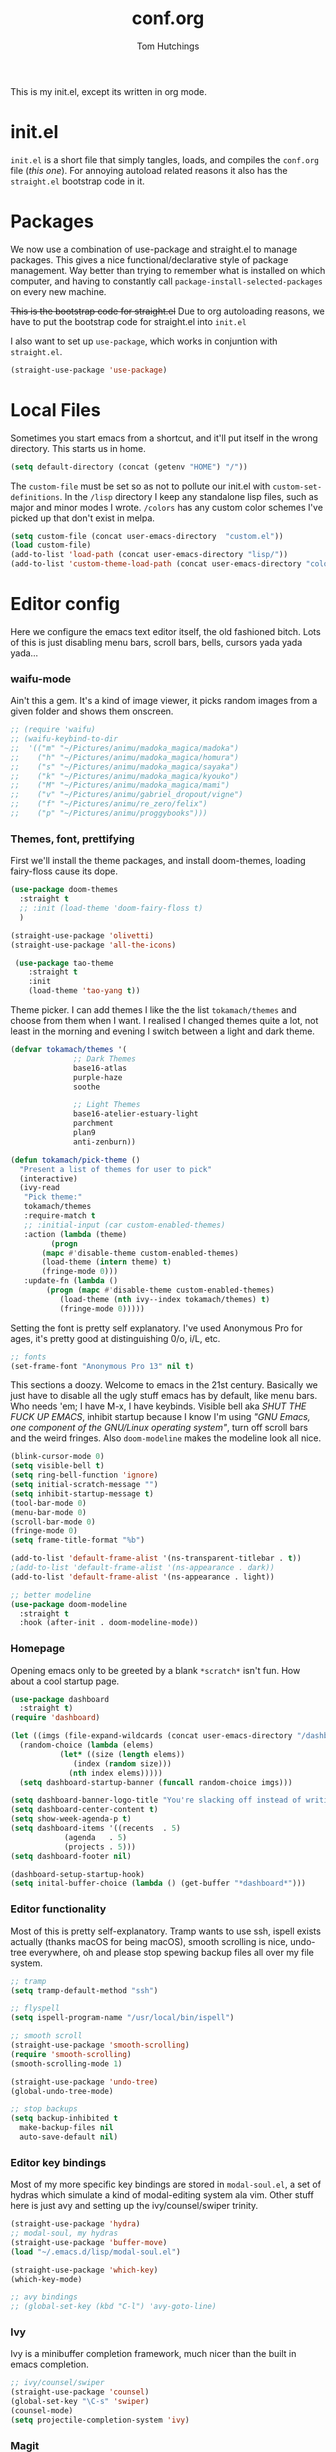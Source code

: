 #+TITLE: conf.org
#+AUTHOR: Tom Hutchings
#+BABEL: :cache yes
#+PROPERTY: header-args :tangle yes

This is my init.el, except its written in org mode. 

* init.el
  =init.el= is a short file that simply tangles, loads, and compiles the =conf.org= file (/this one/). For annoying autoload related reasons it also has the =straight.el= bootstrap code in it.

* Packages
   We now use a combination of use-package and straight.el to manage packages. This gives a nice functional/declarative style of package management. Way better than trying to remember what is installed on which computer, and having to constantly call =package-install-selected-packages= on every new machine.

   +This is the bootstrap code for straight.el+ Due to org autoloading reasons, we have to put the bootstrap code for straight.el into =init.el=

    I also want to set up =use-package=, which works in conjuntion with =straight.el=.

#+BEGIN_SRC emacs-lisp
  (straight-use-package 'use-package)
#+END_SRC

* Local Files
   Sometimes you start emacs from a shortcut, and it'll put itself in the wrong directory. This starts us in home.

#+BEGIN_SRC emacs-lisp
  (setq default-directory (concat (getenv "HOME") "/"))
#+END_SRC

   The =custom-file= must be set so as not to pollute our init.el with =custom-set-definitions=.
   In the =/lisp= directory I keep any standalone lisp files, such as major and minor modes I wrote.
   =/colors= has any custom color schemes I've picked up that don't exist in melpa.

#+BEGIN_SRC emacs-lisp
  (setq custom-file (concat user-emacs-directory  "custom.el"))
  (load custom-file)
  (add-to-list 'load-path (concat user-emacs-directory "lisp/"))
  (add-to-list 'custom-theme-load-path (concat user-emacs-directory "colors/"))
#+END_SRC

* Editor config
  Here we configure the emacs text editor itself, the old fashioned bitch. Lots of this is just disabling menu bars, scroll bars, bells, cursors yada yada yada...

*** waifu-mode
    Ain't this a gem. It's a kind of image viewer, it picks random images from a given folder and shows them onscreen.
#+BEGIN_SRC emacs-lisp
  ;; (require 'waifu)
  ;; (waifu-keybind-to-dir
  ;;  '(("m" "~/Pictures/animu/madoka_magica/madoka")
  ;;    ("h" "~/Pictures/animu/madoka_magica/homura")
  ;;    ("s" "~/Pictures/animu/madoka_magica/sayaka")
  ;;    ("k" "~/Pictures/animu/madoka_magica/kyouko")
  ;;    ("M" "~/Pictures/animu/madoka_magica/mami")
  ;;    ("v" "~/Pictures/animu/gabriel_dropout/vigne")
  ;;    ("f" "~/Pictures/animu/re_zero/felix")
  ;;    ("p" "~/Pictures/animu/proggybooks")))
#+END_SRC

*** Themes, font, prettifying
    First we'll install the theme packages, and install doom-themes, loading fairy-floss cause its dope.

#+BEGIN_SRC emacs-lisp
  (use-package doom-themes
    :straight t
    ;; :init (load-theme 'doom-fairy-floss t)
    )

  (straight-use-package 'olivetti)
  (straight-use-package 'all-the-icons)

   (use-package tao-theme
      :straight t
      :init
      (load-theme 'tao-yang t))
#+END_SRC

    Theme picker. I can add themes I like the the list =tokamach/themes= and choose from them when I want. I realised I changed themes quite a lot, not least in the morning and evening I switch between a light and dark theme.

#+BEGIN_SRC emacs-lisp
  (defvar tokamach/themes '(
			    ;; Dark Themes
			    base16-atlas
			    purple-haze
			    soothe

			    ;; Light Themes
			    base16-atelier-estuary-light
			    parchment
			    plan9
			    anti-zenburn))

  (defun tokamach/pick-theme ()
    "Present a list of themes for user to pick"
    (interactive)
    (ivy-read
     "Pick theme:"
     tokamach/themes 
     :require-match t
     ;; :initial-input (car custom-enabled-themes)
     :action (lambda (theme)
	       (progn
		 (mapc #'disable-theme custom-enabled-themes)
		 (load-theme (intern theme) t)
		 (fringe-mode 0)))
     :update-fn (lambda ()
		  (progn (mapc #'disable-theme custom-enabled-themes)
			 (load-theme (nth ivy--index tokamach/themes) t)
			 (fringe-mode 0)))))
#+END_SRC

    Setting the font is pretty self explanatory. I've used Anonymous Pro for ages, it's pretty good at distinguishing 0/o, i/L, etc.

#+BEGIN_SRC emacs-lisp
  ;; fonts
  (set-frame-font "Anonymous Pro 13" nil t)
#+END_SRC

    This sections a doozy. Welcome to emacs in the 21st century. Basically we just have to disable all the ugly stuff emacs has by default, like menu bars. Who needs 'em; I have M-x, I have keybinds. Visible bell aka /SHUT THE FUCK UP EMACS/, inhibit startup because I know I'm using /"GNU Emacs, one component of the GNU/Linux operating system"/, turn off scroll bars and the weird fringes. Also =doom-modeline= makes the modeline look all nice.

#+BEGIN_SRC emacs-lisp
  (blink-cursor-mode 0)
  (setq visible-bell t)
  (setq ring-bell-function 'ignore)
  (setq initial-scratch-message "")
  (setq inhibit-startup-message t)
  (tool-bar-mode 0)
  (menu-bar-mode 0)
  (scroll-bar-mode 0)
  (fringe-mode 0)
  (setq frame-title-format "%b")

  (add-to-list 'default-frame-alist '(ns-transparent-titlebar . t))
  ;(add-to-list 'default-frame-alist '(ns-appearance . dark))
  (add-to-list 'default-frame-alist '(ns-appearance . light))

  ;; better modeline
  (use-package doom-modeline
    :straight t
    :hook (after-init . doom-modeline-mode))
#+END_SRC

*** Homepage
Opening emacs only to be greeted by a blank =*scratch*= isn't fun. How about a cool startup page.

#+BEGIN_SRC emacs-lisp
  (use-package dashboard
    :straight t)
  (require 'dashboard)

  (let ((imgs (file-expand-wildcards (concat user-emacs-directory "/dashboard-images/*.png")))
	(random-choice (lambda (elems)
			 (let* ((size (length elems))
				(index (random size)))
			   (nth index elems)))))
    (setq dashboard-startup-banner (funcall random-choice imgs)))

  (setq dashboard-banner-logo-title "You're slacking off instead of writing Lisp? Pretty cringe bro.")
  (setq dashboard-center-content t)
  (setq show-week-agenda-p t)
  (setq dashboard-items '((recents  . 5)
			  (agenda   . 5)
			  (projects . 5)))
  (setq dashboard-footer nil)

  (dashboard-setup-startup-hook)
  (setq inital-buffer-choice (lambda () (get-buffer "*dashboard*")))
#+END_SRC

*** Editor functionality
    Most of this is pretty self-explanatory. Tramp wants to use ssh, ispell exists actually (thanks macOS for being macOS), smooth scrolling is nice, undo-tree everywhere, oh and please stop spewing backup files all over my file system.

#+BEGIN_SRC emacs-lisp
  ;; tramp
  (setq tramp-default-method "ssh")

  ;; flyspell
  (setq ispell-program-name "/usr/local/bin/ispell")

  ;; smooth scroll
  (straight-use-package 'smooth-scrolling)
  (require 'smooth-scrolling)
  (smooth-scrolling-mode 1)

  (straight-use-package 'undo-tree)
  (global-undo-tree-mode)

  ;; stop backups
  (setq backup-inhibited t
	make-backup-files nil
	auto-save-default nil)
#+END_SRC

*** Editor key bindings
    Most of my more specific key bindings are stored in =modal-soul.el=, a set of hydras which simulate a kind of modal-editing system ala vim. Other stuff here is just avy and setting up the ivy/counsel/swiper trinity.

#+BEGIN_SRC emacs-lisp
  (straight-use-package 'hydra)
  ;; modal-soul, my hydras
  (straight-use-package 'buffer-move)
  (load "~/.emacs.d/lisp/modal-soul.el")

  (straight-use-package 'which-key)
  (which-key-mode)

  ;; avy bindings
  ;; (global-set-key (kbd "C-l") 'avy-goto-line)
#+END_SRC

*** Ivy
    Ivy is a minibuffer completion framework, much nicer than the built in emacs completion. 
#+BEGIN_SRC emacs-lisp
  ;; ivy/counsel/swiper
  (straight-use-package 'counsel)
  (global-set-key "\C-s" 'swiper)
  (counsel-mode)
  (setq projectile-completion-system 'ivy)
#+END_SRC

*** Magit
#+BEGIN_SRC emacs-lisp
(straight-use-package 'magit)
#+END_SRC

*** Projectile
#+BEGIN_SRC emacs-lisp
(straight-use-package 'projectile)
#+END_SRC


*** Minions
#+BEGIN_SRC emacs-lisp
  (use-package minions
    :straight t
    :config (minions-mode 1))
#+END_SRC

*** Treemacs
#+BEGIN_SRC emacs-lisp
  (straight-use-package 'all-the-icons)
  (straight-use-package 'treemacs)
#+END_SRC
* Org mode
As I spend so much time and effort on /org mode/ I feel it deserves a whole section and a full explanation. 
** Misc Config
First though, a few org addon packages. org-bullets replaces the default =*= with nice unicode bullets and org-sidebar provides a handy sidebar overview of files.
#+BEGIN_SRC emacs-lisp
  (use-package org-bullets
    :straight t
    :init (add-hook 'org-mode-hook (lambda () (org-bullets-mode 1))))

  (straight-use-package 'org-sidebar)
#+END_SRC

Org agenda would annoyingly mess up your windows and then not put them back. Be more like your respectable tidy brother magit.

#+BEGIN_SRC emacs-lisp
  (setq org-agenda-restore-windows-after-quit 1)
#+END_SRC

=hide-emphasis-markers= is a nice addition that shows styled text inline. Combined with variable pitch mode it makes org buffers feel more like rich text.

#+BEGIN_SRC emacs-lisp
  (setq org-hide-emphasis-markers t)
  ;(add-hook 'org-mode-hook 'variable-pitch-mode)
#+END_SRC

=org-indent-mode= handles indentation, or the lack thereof. Org files should be saved without indentation, and org-indent-mode will display them as if they were. Naturally its important for org-indent-mode to always be enabled, so that the lack of indentation is hidden away.

#+BEGIN_SRC emacs-lisp
  (setq org-startup-indented t)
#+END_SRC

** Workflow
Now we get to the good stuff. Here we'll set some useful variables for all org functions. Org directory where I keep all my org files. 
My system uses time management features like the /agenda/, =org-capture=, some /GTD/ concepts, and a combo of /Orglzy/ and /Syncthing/ to provide a comprehensive, multiplatform, planning system.

#+BEGIN_SRC emacs-lisp
  (setq tokamach/org-directory "~/doc/org/")
  (setq tokamach/org-file-list (file-expand-wildcards (concat tokamach/org-directory "*.org")))
#+END_SRC

We should modify the /TODO/ keywords to add a 'NEXT' keyword. This means a task is ongoing, and ideally should be finished before others are started.

#+BEGIN_SRC emacs-lisp
  (setq org-todo-keywords
        '((sequence "TODO" "NEXT" "|" "DONE" )))
#+END_SRC

=inbox.org= serves as a place for captured ideas to go. 

#+BEGIN_SRC emacs-lisp
  (setq org-default-notes-file (concat tokamach/org-directory "inbox.org"))
#+END_SRC

Once notes are captured to inbox.org, they must be /processed/. I will add any extra details such as deadlines, time to complete, and priority, then /refile/ them to their relevant org heading. Since all org files can be related in any weird number of ways, we shouldn't limit ourselves to only a small amount of targets. All org files (at least all in the org directory) are included, albeit only to a single heading level (for now).

#+BEGIN_SRC emacs-lisp
  (setq org-refile-targets
        (mapcar (lambda (e) `(,e . (:maxlevel . 1)))
                tokamach/org-file-list))
#+END_SRC

Sometimes I wanna use /pomodoro technique/.

#+BEGIN_SRC emacs-lisp
  (straight-use-package 'org-pomodoro)
#+END_SRC
** Agenda 
The same principle applies to /agenda/. We should be able to put /TODO/ headings in any org file, for any project, and have them be added to the agenda. We can filter through these in the agenda config.

#+BEGIN_SRC emacs-lisp
  (setq org-agenda-files tokamach/org-file-list)
#+END_SRC


The org agenda page is the heart of the entire system. Assuming all the org files are in place, and the headings are processed correctly, this should be a beautiful dashboard to manage tasks from. Largely copied from [[https://gist.github.com/jethrokuan/78936a44f249e2c1a61b5184669a32d7][this gist]] (look up the rest of Jethro Kuans stuff on this though, he's got it down).

#+BEGIN_SRC emacs-lisp
  (setq tokamach/org-agenda-view
        `(("a" "Agenda"
           ;; Today
           ((agenda ""
                    ((org-agenda-span 'day)
                     (org-agenda-overriding-header "Today")
                     (org-deadline-warning-days 365)))
            ;; The Week
            (agenda ""
                    ((org-agenda-span 'week)
                     (org-agenda-overriding-header "This Week")
                     (org-deadline-warning-days 365)))
            ;; Inbox
            (todo "TODO"
                  ((org-agenda-overriding-header "To Refile")
                   (org-agenda-files '(,(concat tokamach/org-directory "inbox.org")))))
            ;; In Progress
            (todo "NEXT"
                  ((org-agenda-overriding-header "In Progress")
                   (org-agenda-files '(,(concat tokamach/org-directory "someday.org")
                                       ,(concat tokamach/org-directory "next.org")
                                       ;; TODO: add individual projects
                                       ))))
            ;; One offs (next.org)
            (todo "TODO"
                  ((org-agenda-overriding-header "One-off Tasks")
                   (org-agenda-files '(,(concat tokamach/org-directory "next.org")))
                   (org-agenda-skip-function '(org-agenda-skip-entry-if 'deadline 'scheduled))))
            ;; Projects
            (tags-todo ":programming:car:bike:keyboard:"
                       ((org-agenda-overriding-header "Projects")))
            ;; Personal Stuff
            (tags-todo ":house:money:work:me:"
                       ((org-agenda-overriding-header "Me")))
            nil))))

  (setq org-agenda-custom-commands `,tokamach/org-agenda-view)
  (global-set-key (kbd "C-c a") #'org-agenda)
#+END_SRC

Capturing is key to the process. Ideas can come about anywhere, anytime. Being able to quickly jot your idea down for later processing means you don't have to worry about sacrificing your current task or your forgetting your idea.
Right now there's only one capture template, /i/, which adds the idea to the inbox file with /TODO/ prefixed.

#+BEGIN_SRC emacs-lisp
  (setq org-capture-templates
        `(("i" "inbox" entry (file ,(concat tokamach/org-directory "inbox.org")) "* TODO %?")))

  (global-set-key (kbd "C-c c") #'org-capture)
#+END_SRC
* Language Config
  Finally we've transformed the ancient magicks of emacs from a 50 year old dusty old expensive typewriter into an elegant tool to weave the fabric of code. Or something. Now we can get to our language specific config and hooks. 

*** Company Mode
    Most of these languages provide a company mode completion system. We'll just make sure the latest version is installed here so we don't have to worry about it somwhere else.
#+BEGIN_SRC emacs-lisp
  (straight-use-package 'company)
#+END_SRC

*** C/C++
    The siblings who don't want to be associated with each other, lumped in to the same hook once again. By default emacs formats C in a bizarre GNU way. Cool, but not for me. Or whoever else has to read my C code.
    The mode hook is to set up eglot, but since that's proved very difficult in OS dev stuff, and my main C programming is for OS dev, I just disabled it until I can be bothered.
#+BEGIN_SRC emacs-lisp
  (setq c-default-style "linux"
	c-basic-offset 4)

  (defun tokamach/c-c++-hook ()
    "Personal C/C++ hook."
    (setq company-backends
	  (cons 'company-capf
		(remove 'company-capf company-backends)))
    (eglot-ensure))

  ;(add-hook 'c-mode-hook 'tokamach/c-c++-hook)
#+END_SRC

*** Lisps
    The language of the gods finally gets its turn. Do I want intelligent context dependent structural editing? *YES*. Do I want rainbows all over my parentheses? *YES*. Gimme that good shit.

#+BEGIN_SRC emacs-lisp
  (straight-use-package 'geiser)
  (straight-use-package 'lispy)
  (straight-use-package 'rainbow-delimiters)

  (defun tokamach/lisp-hook ()
    "Personal Lisp hook."
    (lispy-mode)
    (rainbow-delimiters-mode)
    (show-paren-mode)
    (company-mode))

  (add-hook 'emacs-lisp-mode-hook  #'tokamach/lisp-hook)
  (add-hook 'common-lisp-mode-hook #'tokamach/lisp-hook)
  (add-hook 'scheme-mode-hook      #'tokamach/lisp-hook)
  (add-hook 'lisp-mode-hook        #'tokamach/lisp-hook)

  ;; Common Lisp
  (straight-use-package 'slime)
  (straight-use-package 'slime-company)
  (require 'slime)
  (setq inferior-lisp-program "/usr/local/bin/sbcl")
  (slime-setup '(slime-fancy slime-company))
#+END_SRC

*** Latex
    This is really just wrestling with macOS. AuCTeX is really good out of the box.

#+BEGIN_SRC emacs-lisp
(straight-use-package 'auctex)
(straight-use-package 'latex-pretty-symbols)
(straight-use-package 'exec-path-from-shell)

(exec-path-from-shell-initialize)
(setq TeX-parse-self t) ; Enable parse on load.
(setq TeX-auto-save t) ; Enable parse on save.
#+END_SRC
*** Matlab
    Urgh, matlab. At least its not too bad to use from within Emacs. We've gotta tell matlab-mode where the matlab binary is, and then we get to use the shell and eval like features in Emacs.

#+BEGIN_SRC emacs-lisp
(straight-use-package 'matlab-mode)
(setq matlab-shell-command "/Applications/MATLAB_R2019a.app/bin/matlab")
(setq matlab-shell-command-switches (list "-nodesktop"))
#+END_SRC
*** C#
    We use csharp-mode for general syntax highlighting, and omnisharp for more advanced tooling.
#+BEGIN_SRC emacs-lisp
  (straight-use-package 'csharp-mode)
  (straight-use-package 'omnisharp)

  (add-hook 'csharp-mode-hook #'omnisharp-mode)
  ;(omnisharp-install-server)  ;Will do nothing if server already installed

  (eval-after-load
   'company
   '(add-to-list 'company-backends 'company-omnisharp))

  (add-hook 'csharp-mode-hook #'company-mode)
#+END_SRC
*** Swift/Xcode
    Currently non working, not tangled
#+BEGIN_SRC emacs-lisp :tangle no
  (use-package lsp-sourcekit
    :after lsp-mode
    :config
    (setenv "SOURCEKIT_TOOLCHAIN_PATH" "/Library/Developer/Toolchains/")
    (setq lsp-sourcekit-executable (expand-file-name "/L")))
#+END_SRC
